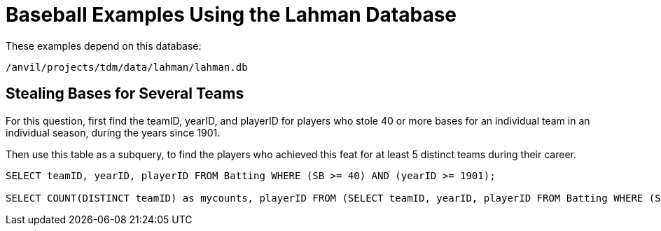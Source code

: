 = Baseball Examples Using the Lahman Database

These examples depend on this database:

`/anvil/projects/tdm/data/lahman/lahman.db`

== Stealing Bases for Several Teams

For this question, first find the teamID, yearID, and playerID for players who stole 40 or more bases for an individual team in an individual season, during the years since 1901.

Then use this table as a subquery, to find the players who achieved this feat for at least 5 distinct teams during their career.

[source,SQL]
----
SELECT teamID, yearID, playerID FROM Batting WHERE (SB >= 40) AND (yearID >= 1901);

SELECT COUNT(DISTINCT teamID) as mycounts, playerID FROM (SELECT teamID, yearID, playerID FROM Batting WHERE (SB >= 40) AND (yearID >= 1901)) GROUP BY playerID HAVING mycounts >= 5;
----


